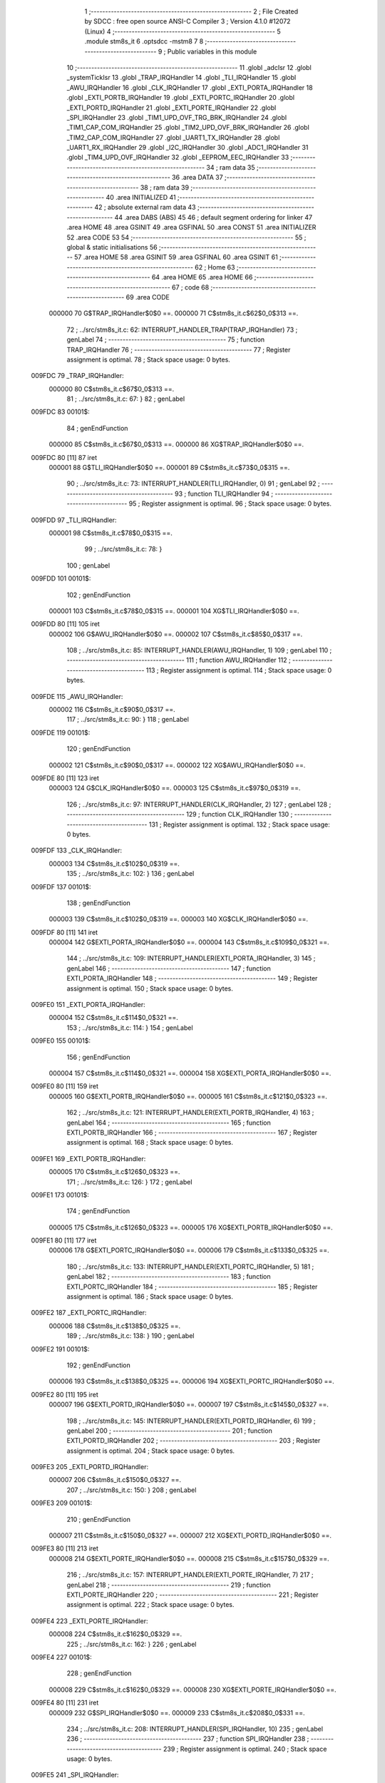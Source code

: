                                       1 ;--------------------------------------------------------
                                      2 ; File Created by SDCC : free open source ANSI-C Compiler
                                      3 ; Version 4.1.0 #12072 (Linux)
                                      4 ;--------------------------------------------------------
                                      5 	.module stm8s_it
                                      6 	.optsdcc -mstm8
                                      7 	
                                      8 ;--------------------------------------------------------
                                      9 ; Public variables in this module
                                     10 ;--------------------------------------------------------
                                     11 	.globl _adcIsr
                                     12 	.globl _systemTickIsr
                                     13 	.globl _TRAP_IRQHandler
                                     14 	.globl _TLI_IRQHandler
                                     15 	.globl _AWU_IRQHandler
                                     16 	.globl _CLK_IRQHandler
                                     17 	.globl _EXTI_PORTA_IRQHandler
                                     18 	.globl _EXTI_PORTB_IRQHandler
                                     19 	.globl _EXTI_PORTC_IRQHandler
                                     20 	.globl _EXTI_PORTD_IRQHandler
                                     21 	.globl _EXTI_PORTE_IRQHandler
                                     22 	.globl _SPI_IRQHandler
                                     23 	.globl _TIM1_UPD_OVF_TRG_BRK_IRQHandler
                                     24 	.globl _TIM1_CAP_COM_IRQHandler
                                     25 	.globl _TIM2_UPD_OVF_BRK_IRQHandler
                                     26 	.globl _TIM2_CAP_COM_IRQHandler
                                     27 	.globl _UART1_TX_IRQHandler
                                     28 	.globl _UART1_RX_IRQHandler
                                     29 	.globl _I2C_IRQHandler
                                     30 	.globl _ADC1_IRQHandler
                                     31 	.globl _TIM4_UPD_OVF_IRQHandler
                                     32 	.globl _EEPROM_EEC_IRQHandler
                                     33 ;--------------------------------------------------------
                                     34 ; ram data
                                     35 ;--------------------------------------------------------
                                     36 	.area DATA
                                     37 ;--------------------------------------------------------
                                     38 ; ram data
                                     39 ;--------------------------------------------------------
                                     40 	.area INITIALIZED
                                     41 ;--------------------------------------------------------
                                     42 ; absolute external ram data
                                     43 ;--------------------------------------------------------
                                     44 	.area DABS (ABS)
                                     45 
                                     46 ; default segment ordering for linker
                                     47 	.area HOME
                                     48 	.area GSINIT
                                     49 	.area GSFINAL
                                     50 	.area CONST
                                     51 	.area INITIALIZER
                                     52 	.area CODE
                                     53 
                                     54 ;--------------------------------------------------------
                                     55 ; global & static initialisations
                                     56 ;--------------------------------------------------------
                                     57 	.area HOME
                                     58 	.area GSINIT
                                     59 	.area GSFINAL
                                     60 	.area GSINIT
                                     61 ;--------------------------------------------------------
                                     62 ; Home
                                     63 ;--------------------------------------------------------
                                     64 	.area HOME
                                     65 	.area HOME
                                     66 ;--------------------------------------------------------
                                     67 ; code
                                     68 ;--------------------------------------------------------
                                     69 	.area CODE
                           000000    70 	G$TRAP_IRQHandler$0$0 ==.
                           000000    71 	C$stm8s_it.c$62$0_0$313 ==.
                                     72 ;	../src/stm8s_it.c: 62: INTERRUPT_HANDLER_TRAP(TRAP_IRQHandler)
                                     73 ; genLabel
                                     74 ;	-----------------------------------------
                                     75 ;	 function TRAP_IRQHandler
                                     76 ;	-----------------------------------------
                                     77 ;	Register assignment is optimal.
                                     78 ;	Stack space usage: 0 bytes.
      009FDC                         79 _TRAP_IRQHandler:
                           000000    80 	C$stm8s_it.c$67$0_0$313 ==.
                                     81 ;	../src/stm8s_it.c: 67: }
                                     82 ; genLabel
      009FDC                         83 00101$:
                                     84 ; genEndFunction
                           000000    85 	C$stm8s_it.c$67$0_0$313 ==.
                           000000    86 	XG$TRAP_IRQHandler$0$0 ==.
      009FDC 80               [11]   87 	iret
                           000001    88 	G$TLI_IRQHandler$0$0 ==.
                           000001    89 	C$stm8s_it.c$73$0_0$315 ==.
                                     90 ;	../src/stm8s_it.c: 73: INTERRUPT_HANDLER(TLI_IRQHandler, 0)
                                     91 ; genLabel
                                     92 ;	-----------------------------------------
                                     93 ;	 function TLI_IRQHandler
                                     94 ;	-----------------------------------------
                                     95 ;	Register assignment is optimal.
                                     96 ;	Stack space usage: 0 bytes.
      009FDD                         97 _TLI_IRQHandler:
                           000001    98 	C$stm8s_it.c$78$0_0$315 ==.
                                     99 ;	../src/stm8s_it.c: 78: }
                                    100 ; genLabel
      009FDD                        101 00101$:
                                    102 ; genEndFunction
                           000001   103 	C$stm8s_it.c$78$0_0$315 ==.
                           000001   104 	XG$TLI_IRQHandler$0$0 ==.
      009FDD 80               [11]  105 	iret
                           000002   106 	G$AWU_IRQHandler$0$0 ==.
                           000002   107 	C$stm8s_it.c$85$0_0$317 ==.
                                    108 ;	../src/stm8s_it.c: 85: INTERRUPT_HANDLER(AWU_IRQHandler, 1)
                                    109 ; genLabel
                                    110 ;	-----------------------------------------
                                    111 ;	 function AWU_IRQHandler
                                    112 ;	-----------------------------------------
                                    113 ;	Register assignment is optimal.
                                    114 ;	Stack space usage: 0 bytes.
      009FDE                        115 _AWU_IRQHandler:
                           000002   116 	C$stm8s_it.c$90$0_0$317 ==.
                                    117 ;	../src/stm8s_it.c: 90: }
                                    118 ; genLabel
      009FDE                        119 00101$:
                                    120 ; genEndFunction
                           000002   121 	C$stm8s_it.c$90$0_0$317 ==.
                           000002   122 	XG$AWU_IRQHandler$0$0 ==.
      009FDE 80               [11]  123 	iret
                           000003   124 	G$CLK_IRQHandler$0$0 ==.
                           000003   125 	C$stm8s_it.c$97$0_0$319 ==.
                                    126 ;	../src/stm8s_it.c: 97: INTERRUPT_HANDLER(CLK_IRQHandler, 2)
                                    127 ; genLabel
                                    128 ;	-----------------------------------------
                                    129 ;	 function CLK_IRQHandler
                                    130 ;	-----------------------------------------
                                    131 ;	Register assignment is optimal.
                                    132 ;	Stack space usage: 0 bytes.
      009FDF                        133 _CLK_IRQHandler:
                           000003   134 	C$stm8s_it.c$102$0_0$319 ==.
                                    135 ;	../src/stm8s_it.c: 102: }
                                    136 ; genLabel
      009FDF                        137 00101$:
                                    138 ; genEndFunction
                           000003   139 	C$stm8s_it.c$102$0_0$319 ==.
                           000003   140 	XG$CLK_IRQHandler$0$0 ==.
      009FDF 80               [11]  141 	iret
                           000004   142 	G$EXTI_PORTA_IRQHandler$0$0 ==.
                           000004   143 	C$stm8s_it.c$109$0_0$321 ==.
                                    144 ;	../src/stm8s_it.c: 109: INTERRUPT_HANDLER(EXTI_PORTA_IRQHandler, 3)
                                    145 ; genLabel
                                    146 ;	-----------------------------------------
                                    147 ;	 function EXTI_PORTA_IRQHandler
                                    148 ;	-----------------------------------------
                                    149 ;	Register assignment is optimal.
                                    150 ;	Stack space usage: 0 bytes.
      009FE0                        151 _EXTI_PORTA_IRQHandler:
                           000004   152 	C$stm8s_it.c$114$0_0$321 ==.
                                    153 ;	../src/stm8s_it.c: 114: }
                                    154 ; genLabel
      009FE0                        155 00101$:
                                    156 ; genEndFunction
                           000004   157 	C$stm8s_it.c$114$0_0$321 ==.
                           000004   158 	XG$EXTI_PORTA_IRQHandler$0$0 ==.
      009FE0 80               [11]  159 	iret
                           000005   160 	G$EXTI_PORTB_IRQHandler$0$0 ==.
                           000005   161 	C$stm8s_it.c$121$0_0$323 ==.
                                    162 ;	../src/stm8s_it.c: 121: INTERRUPT_HANDLER(EXTI_PORTB_IRQHandler, 4)
                                    163 ; genLabel
                                    164 ;	-----------------------------------------
                                    165 ;	 function EXTI_PORTB_IRQHandler
                                    166 ;	-----------------------------------------
                                    167 ;	Register assignment is optimal.
                                    168 ;	Stack space usage: 0 bytes.
      009FE1                        169 _EXTI_PORTB_IRQHandler:
                           000005   170 	C$stm8s_it.c$126$0_0$323 ==.
                                    171 ;	../src/stm8s_it.c: 126: }
                                    172 ; genLabel
      009FE1                        173 00101$:
                                    174 ; genEndFunction
                           000005   175 	C$stm8s_it.c$126$0_0$323 ==.
                           000005   176 	XG$EXTI_PORTB_IRQHandler$0$0 ==.
      009FE1 80               [11]  177 	iret
                           000006   178 	G$EXTI_PORTC_IRQHandler$0$0 ==.
                           000006   179 	C$stm8s_it.c$133$0_0$325 ==.
                                    180 ;	../src/stm8s_it.c: 133: INTERRUPT_HANDLER(EXTI_PORTC_IRQHandler, 5)
                                    181 ; genLabel
                                    182 ;	-----------------------------------------
                                    183 ;	 function EXTI_PORTC_IRQHandler
                                    184 ;	-----------------------------------------
                                    185 ;	Register assignment is optimal.
                                    186 ;	Stack space usage: 0 bytes.
      009FE2                        187 _EXTI_PORTC_IRQHandler:
                           000006   188 	C$stm8s_it.c$138$0_0$325 ==.
                                    189 ;	../src/stm8s_it.c: 138: }
                                    190 ; genLabel
      009FE2                        191 00101$:
                                    192 ; genEndFunction
                           000006   193 	C$stm8s_it.c$138$0_0$325 ==.
                           000006   194 	XG$EXTI_PORTC_IRQHandler$0$0 ==.
      009FE2 80               [11]  195 	iret
                           000007   196 	G$EXTI_PORTD_IRQHandler$0$0 ==.
                           000007   197 	C$stm8s_it.c$145$0_0$327 ==.
                                    198 ;	../src/stm8s_it.c: 145: INTERRUPT_HANDLER(EXTI_PORTD_IRQHandler, 6)
                                    199 ; genLabel
                                    200 ;	-----------------------------------------
                                    201 ;	 function EXTI_PORTD_IRQHandler
                                    202 ;	-----------------------------------------
                                    203 ;	Register assignment is optimal.
                                    204 ;	Stack space usage: 0 bytes.
      009FE3                        205 _EXTI_PORTD_IRQHandler:
                           000007   206 	C$stm8s_it.c$150$0_0$327 ==.
                                    207 ;	../src/stm8s_it.c: 150: }
                                    208 ; genLabel
      009FE3                        209 00101$:
                                    210 ; genEndFunction
                           000007   211 	C$stm8s_it.c$150$0_0$327 ==.
                           000007   212 	XG$EXTI_PORTD_IRQHandler$0$0 ==.
      009FE3 80               [11]  213 	iret
                           000008   214 	G$EXTI_PORTE_IRQHandler$0$0 ==.
                           000008   215 	C$stm8s_it.c$157$0_0$329 ==.
                                    216 ;	../src/stm8s_it.c: 157: INTERRUPT_HANDLER(EXTI_PORTE_IRQHandler, 7)
                                    217 ; genLabel
                                    218 ;	-----------------------------------------
                                    219 ;	 function EXTI_PORTE_IRQHandler
                                    220 ;	-----------------------------------------
                                    221 ;	Register assignment is optimal.
                                    222 ;	Stack space usage: 0 bytes.
      009FE4                        223 _EXTI_PORTE_IRQHandler:
                           000008   224 	C$stm8s_it.c$162$0_0$329 ==.
                                    225 ;	../src/stm8s_it.c: 162: }
                                    226 ; genLabel
      009FE4                        227 00101$:
                                    228 ; genEndFunction
                           000008   229 	C$stm8s_it.c$162$0_0$329 ==.
                           000008   230 	XG$EXTI_PORTE_IRQHandler$0$0 ==.
      009FE4 80               [11]  231 	iret
                           000009   232 	G$SPI_IRQHandler$0$0 ==.
                           000009   233 	C$stm8s_it.c$208$0_0$331 ==.
                                    234 ;	../src/stm8s_it.c: 208: INTERRUPT_HANDLER(SPI_IRQHandler, 10)
                                    235 ; genLabel
                                    236 ;	-----------------------------------------
                                    237 ;	 function SPI_IRQHandler
                                    238 ;	-----------------------------------------
                                    239 ;	Register assignment is optimal.
                                    240 ;	Stack space usage: 0 bytes.
      009FE5                        241 _SPI_IRQHandler:
                           000009   242 	C$stm8s_it.c$213$0_0$331 ==.
                                    243 ;	../src/stm8s_it.c: 213: }
                                    244 ; genLabel
      009FE5                        245 00101$:
                                    246 ; genEndFunction
                           000009   247 	C$stm8s_it.c$213$0_0$331 ==.
                           000009   248 	XG$SPI_IRQHandler$0$0 ==.
      009FE5 80               [11]  249 	iret
                           00000A   250 	G$TIM1_UPD_OVF_TRG_BRK_IRQHandler$0$0 ==.
                           00000A   251 	C$stm8s_it.c$220$0_0$333 ==.
                                    252 ;	../src/stm8s_it.c: 220: INTERRUPT_HANDLER(TIM1_UPD_OVF_TRG_BRK_IRQHandler, 11)
                                    253 ; genLabel
                                    254 ;	-----------------------------------------
                                    255 ;	 function TIM1_UPD_OVF_TRG_BRK_IRQHandler
                                    256 ;	-----------------------------------------
                                    257 ;	Register assignment is optimal.
                                    258 ;	Stack space usage: 0 bytes.
      009FE6                        259 _TIM1_UPD_OVF_TRG_BRK_IRQHandler:
                           00000A   260 	C$stm8s_it.c$225$0_0$333 ==.
                                    261 ;	../src/stm8s_it.c: 225: }
                                    262 ; genLabel
      009FE6                        263 00101$:
                                    264 ; genEndFunction
                           00000A   265 	C$stm8s_it.c$225$0_0$333 ==.
                           00000A   266 	XG$TIM1_UPD_OVF_TRG_BRK_IRQHandler$0$0 ==.
      009FE6 80               [11]  267 	iret
                           00000B   268 	G$TIM1_CAP_COM_IRQHandler$0$0 ==.
                           00000B   269 	C$stm8s_it.c$232$0_0$335 ==.
                                    270 ;	../src/stm8s_it.c: 232: INTERRUPT_HANDLER(TIM1_CAP_COM_IRQHandler, 12)
                                    271 ; genLabel
                                    272 ;	-----------------------------------------
                                    273 ;	 function TIM1_CAP_COM_IRQHandler
                                    274 ;	-----------------------------------------
                                    275 ;	Register assignment is optimal.
                                    276 ;	Stack space usage: 0 bytes.
      009FE7                        277 _TIM1_CAP_COM_IRQHandler:
                           00000B   278 	C$stm8s_it.c$237$0_0$335 ==.
                                    279 ;	../src/stm8s_it.c: 237: }
                                    280 ; genLabel
      009FE7                        281 00101$:
                                    282 ; genEndFunction
                           00000B   283 	C$stm8s_it.c$237$0_0$335 ==.
                           00000B   284 	XG$TIM1_CAP_COM_IRQHandler$0$0 ==.
      009FE7 80               [11]  285 	iret
                           00000C   286 	G$TIM2_UPD_OVF_BRK_IRQHandler$0$0 ==.
                           00000C   287 	C$stm8s_it.c$269$0_0$337 ==.
                                    288 ;	../src/stm8s_it.c: 269: INTERRUPT_HANDLER(TIM2_UPD_OVF_BRK_IRQHandler, 13)
                                    289 ; genLabel
                                    290 ;	-----------------------------------------
                                    291 ;	 function TIM2_UPD_OVF_BRK_IRQHandler
                                    292 ;	-----------------------------------------
                                    293 ;	Register assignment is optimal.
                                    294 ;	Stack space usage: 0 bytes.
      009FE8                        295 _TIM2_UPD_OVF_BRK_IRQHandler:
                           00000C   296 	C$stm8s_it.c$274$0_0$337 ==.
                                    297 ;	../src/stm8s_it.c: 274: }
                                    298 ; genLabel
      009FE8                        299 00101$:
                                    300 ; genEndFunction
                           00000C   301 	C$stm8s_it.c$274$0_0$337 ==.
                           00000C   302 	XG$TIM2_UPD_OVF_BRK_IRQHandler$0$0 ==.
      009FE8 80               [11]  303 	iret
                           00000D   304 	G$TIM2_CAP_COM_IRQHandler$0$0 ==.
                           00000D   305 	C$stm8s_it.c$281$0_0$339 ==.
                                    306 ;	../src/stm8s_it.c: 281: INTERRUPT_HANDLER(TIM2_CAP_COM_IRQHandler, 14)
                                    307 ; genLabel
                                    308 ;	-----------------------------------------
                                    309 ;	 function TIM2_CAP_COM_IRQHandler
                                    310 ;	-----------------------------------------
                                    311 ;	Register assignment is optimal.
                                    312 ;	Stack space usage: 0 bytes.
      009FE9                        313 _TIM2_CAP_COM_IRQHandler:
                           00000D   314 	C$stm8s_it.c$286$0_0$339 ==.
                                    315 ;	../src/stm8s_it.c: 286: }
                                    316 ; genLabel
      009FE9                        317 00101$:
                                    318 ; genEndFunction
                           00000D   319 	C$stm8s_it.c$286$0_0$339 ==.
                           00000D   320 	XG$TIM2_CAP_COM_IRQHandler$0$0 ==.
      009FE9 80               [11]  321 	iret
                           00000E   322 	G$UART1_TX_IRQHandler$0$0 ==.
                           00000E   323 	C$stm8s_it.c$323$0_0$341 ==.
                                    324 ;	../src/stm8s_it.c: 323: INTERRUPT_HANDLER(UART1_TX_IRQHandler, 17)
                                    325 ; genLabel
                                    326 ;	-----------------------------------------
                                    327 ;	 function UART1_TX_IRQHandler
                                    328 ;	-----------------------------------------
                                    329 ;	Register assignment is optimal.
                                    330 ;	Stack space usage: 0 bytes.
      009FEA                        331 _UART1_TX_IRQHandler:
                           00000E   332 	C$stm8s_it.c$328$0_0$341 ==.
                                    333 ;	../src/stm8s_it.c: 328: }
                                    334 ; genLabel
      009FEA                        335 00101$:
                                    336 ; genEndFunction
                           00000E   337 	C$stm8s_it.c$328$0_0$341 ==.
                           00000E   338 	XG$UART1_TX_IRQHandler$0$0 ==.
      009FEA 80               [11]  339 	iret
                           00000F   340 	G$UART1_RX_IRQHandler$0$0 ==.
                           00000F   341 	C$stm8s_it.c$335$0_0$343 ==.
                                    342 ;	../src/stm8s_it.c: 335: INTERRUPT_HANDLER(UART1_RX_IRQHandler, 18)
                                    343 ; genLabel
                                    344 ;	-----------------------------------------
                                    345 ;	 function UART1_RX_IRQHandler
                                    346 ;	-----------------------------------------
                                    347 ;	Register assignment is optimal.
                                    348 ;	Stack space usage: 0 bytes.
      009FEB                        349 _UART1_RX_IRQHandler:
                           00000F   350 	C$stm8s_it.c$340$0_0$343 ==.
                                    351 ;	../src/stm8s_it.c: 340: }
                                    352 ; genLabel
      009FEB                        353 00101$:
                                    354 ; genEndFunction
                           00000F   355 	C$stm8s_it.c$340$0_0$343 ==.
                           00000F   356 	XG$UART1_RX_IRQHandler$0$0 ==.
      009FEB 80               [11]  357 	iret
                           000010   358 	G$I2C_IRQHandler$0$0 ==.
                           000010   359 	C$stm8s_it.c$348$0_0$345 ==.
                                    360 ;	../src/stm8s_it.c: 348: INTERRUPT_HANDLER(I2C_IRQHandler, 19)
                                    361 ; genLabel
                                    362 ;	-----------------------------------------
                                    363 ;	 function I2C_IRQHandler
                                    364 ;	-----------------------------------------
                                    365 ;	Register assignment is optimal.
                                    366 ;	Stack space usage: 0 bytes.
      009FEC                        367 _I2C_IRQHandler:
                           000010   368 	C$stm8s_it.c$353$0_0$345 ==.
                                    369 ;	../src/stm8s_it.c: 353: }
                                    370 ; genLabel
      009FEC                        371 00101$:
                                    372 ; genEndFunction
                           000010   373 	C$stm8s_it.c$353$0_0$345 ==.
                           000010   374 	XG$I2C_IRQHandler$0$0 ==.
      009FEC 80               [11]  375 	iret
                           000011   376 	G$ADC1_IRQHandler$0$0 ==.
                           000011   377 	C$stm8s_it.c$428$0_0$346 ==.
                                    378 ;	../src/stm8s_it.c: 428: INTERRUPT_HANDLER(ADC1_IRQHandler, 22)
                                    379 ; genLabel
                                    380 ;	-----------------------------------------
                                    381 ;	 function ADC1_IRQHandler
                                    382 ;	-----------------------------------------
                                    383 ;	Register assignment is optimal.
                                    384 ;	Stack space usage: 0 bytes.
      009FED                        385 _ADC1_IRQHandler:
                                    386 ;	Reset bit 6 of reg CC. Hardware bug workaround.
      009FED 62               [ 2]  387 	div	x, a
                           000012   388 	C$stm8s_it.c$430$1_0$346 ==.
                                    389 ;	../src/stm8s_it.c: 430: adcIsr();
                                    390 ; genCall
      009FEE CD 8D 9B         [ 4]  391 	call	_adcIsr
                           000015   392 	C$stm8s_it.c$434$1_0$346 ==.
                                    393 ;	../src/stm8s_it.c: 434: return;
                                    394 ; genReturn
                                    395 ; genLabel
      009FF1                        396 00101$:
                           000015   397 	C$stm8s_it.c$436$1_0$346 ==.
                                    398 ;	../src/stm8s_it.c: 436: }
                                    399 ; genEndFunction
                           000015   400 	C$stm8s_it.c$436$1_0$346 ==.
                           000015   401 	XG$ADC1_IRQHandler$0$0 ==.
      009FF1 80               [11]  402 	iret
                           000016   403 	G$TIM4_UPD_OVF_IRQHandler$0$0 ==.
                           000016   404 	C$stm8s_it.c$457$1_0$347 ==.
                                    405 ;	../src/stm8s_it.c: 457: INTERRUPT_HANDLER(TIM4_UPD_OVF_IRQHandler, 23)
                                    406 ; genLabel
                                    407 ;	-----------------------------------------
                                    408 ;	 function TIM4_UPD_OVF_IRQHandler
                                    409 ;	-----------------------------------------
                                    410 ;	Register assignment is optimal.
                                    411 ;	Stack space usage: 0 bytes.
      009FF2                        412 _TIM4_UPD_OVF_IRQHandler:
                                    413 ;	Reset bit 6 of reg CC. Hardware bug workaround.
      009FF2 62               [ 2]  414 	div	x, a
                           000017   415 	C$stm8s_it.c$462$1_0$347 ==.
                                    416 ;	../src/stm8s_it.c: 462: systemTickIsr();
                                    417 ; genCall
      009FF3 CD 88 E0         [ 4]  418 	call	_systemTickIsr
                                    419 ; genLabel
      009FF6                        420 00101$:
                           00001A   421 	C$stm8s_it.c$463$1_0$347 ==.
                                    422 ;	../src/stm8s_it.c: 463: }
                                    423 ; genEndFunction
                           00001A   424 	C$stm8s_it.c$463$1_0$347 ==.
                           00001A   425 	XG$TIM4_UPD_OVF_IRQHandler$0$0 ==.
      009FF6 80               [11]  426 	iret
                           00001B   427 	G$EEPROM_EEC_IRQHandler$0$0 ==.
                           00001B   428 	C$stm8s_it.c$471$1_0$349 ==.
                                    429 ;	../src/stm8s_it.c: 471: INTERRUPT_HANDLER(EEPROM_EEC_IRQHandler, 24)
                                    430 ; genLabel
                                    431 ;	-----------------------------------------
                                    432 ;	 function EEPROM_EEC_IRQHandler
                                    433 ;	-----------------------------------------
                                    434 ;	Register assignment is optimal.
                                    435 ;	Stack space usage: 0 bytes.
      009FF7                        436 _EEPROM_EEC_IRQHandler:
                           00001B   437 	C$stm8s_it.c$476$1_0$349 ==.
                                    438 ;	../src/stm8s_it.c: 476: }
                                    439 ; genLabel
      009FF7                        440 00101$:
                                    441 ; genEndFunction
                           00001B   442 	C$stm8s_it.c$476$1_0$349 ==.
                           00001B   443 	XG$EEPROM_EEC_IRQHandler$0$0 ==.
      009FF7 80               [11]  444 	iret
                                    445 	.area CODE
                                    446 	.area CONST
                                    447 	.area INITIALIZER
                                    448 	.area CABS (ABS)
